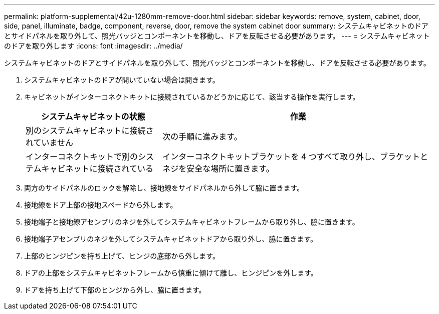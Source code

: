 ---
permalink: platform-supplemental/42u-1280mm-remove-door.html 
sidebar: sidebar 
keywords: remove, system, cabinet, door, side, panel, illuminate, badge, component, reverse, door, remove the system cabinet door 
summary: システムキャビネットのドアとサイドパネルを取り外して、照光バッジとコンポーネントを移動し、ドアを反転させる必要があります。 
---
= システムキャビネットのドアを取り外します
:icons: font
:imagesdir: ../media/


[role="lead"]
システムキャビネットのドアとサイドパネルを取り外して、照光バッジとコンポーネントを移動し、ドアを反転させる必要があります。

. システムキャビネットのドアが開いていない場合は開きます。
. キャビネットがインターコネクトキットに接続されているかどうかに応じて、該当する操作を実行します。
+
[cols="1,2"]
|===
| システムキャビネットの状態 | 作業 


 a| 
別のシステムキャビネットに接続されていません
 a| 
次の手順に進みます。



 a| 
インターコネクトキットで別のシステムキャビネットに接続されている
 a| 
インターコネクトキットブラケットを 4 つすべて取り外し、ブラケットとネジを安全な場所に置きます。

|===
. 両方のサイドパネルのロックを解除し、接地線をサイドパネルから外して脇に置きます。
. 接地線をドア上部の接地スペードから外します。
. 接地端子と接地線アセンブリのネジを外してシステムキャビネットフレームから取り外し、脇に置きます。
. 接地端子アセンブリのネジを外してシステムキャビネットドアから取り外し、脇に置きます。
. 上部のヒンジピンを持ち上げて、ヒンジの底部から外します。
. ドアの上部をシステムキャビネットフレームから慎重に傾けて離し、ヒンジピンを外します。
. ドアを持ち上げて下部のヒンジから外し、脇に置きます。

